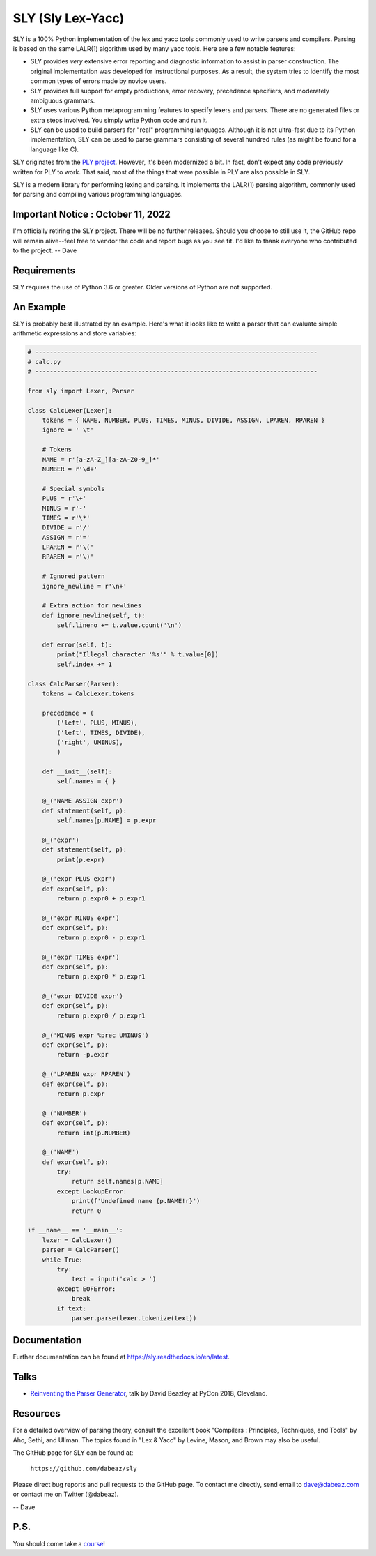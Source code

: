 SLY (Sly Lex-Yacc)
==================

SLY is a 100% Python implementation of the lex and yacc tools
commonly used to write parsers and compilers.  Parsing is
based on the same LALR(1) algorithm used by many yacc tools.
Here are a few notable features:

-  SLY provides *very* extensive error reporting and diagnostic 
   information to assist in parser construction.  The original
   implementation was developed for instructional purposes.  As
   a result, the system tries to identify the most common types
   of errors made by novice users.  

-  SLY provides full support for empty productions, error recovery,
   precedence specifiers, and moderately ambiguous grammars.

-  SLY uses various Python metaprogramming features to specify
   lexers and parsers.  There are no generated files or extra
   steps involved. You simply write Python code and run it.

-  SLY can be used to build parsers for "real" programming languages.
   Although it is not ultra-fast due to its Python implementation,
   SLY can be used to parse grammars consisting of several hundred
   rules (as might be found for a language like C).  

SLY originates from the `PLY project <http://www.dabeaz.com/ply/index.html>`_.
However, it's been modernized a bit.  In fact, don't expect any code
previously written for PLY to work. That said, most of the things 
that were possible in PLY are also possible in SLY. 

SLY is a modern library for performing lexing and parsing. It
implements the LALR(1) parsing algorithm, commonly used for
parsing and compiling various programming languages. 

Important Notice : October 11, 2022
-----------------------------------
I'm officially retiring the SLY project.  There will be no further
releases.  Should you choose to still use it, the GitHub repo will
remain alive--feel free to vendor the code and report bugs as you see
fit.  I'd like to thank everyone who contributed to the
project. -- Dave

Requirements
------------

SLY requires the use of Python 3.6 or greater.  Older versions
of Python are not supported.

An Example
----------

SLY is probably best illustrated by an example.  Here's what it
looks like to write a parser that can evaluate simple arithmetic
expressions and store variables:

.. code:: python

    # -----------------------------------------------------------------------------
    # calc.py
    # -----------------------------------------------------------------------------

    from sly import Lexer, Parser

    class CalcLexer(Lexer):
        tokens = { NAME, NUMBER, PLUS, TIMES, MINUS, DIVIDE, ASSIGN, LPAREN, RPAREN }
        ignore = ' \t'

        # Tokens
        NAME = r'[a-zA-Z_][a-zA-Z0-9_]*'
        NUMBER = r'\d+'

        # Special symbols
        PLUS = r'\+'
        MINUS = r'-'
        TIMES = r'\*'
        DIVIDE = r'/'
        ASSIGN = r'='
        LPAREN = r'\('
        RPAREN = r'\)'

        # Ignored pattern
        ignore_newline = r'\n+'

        # Extra action for newlines
        def ignore_newline(self, t):
            self.lineno += t.value.count('\n')

        def error(self, t):
            print("Illegal character '%s'" % t.value[0])
            self.index += 1

    class CalcParser(Parser):
        tokens = CalcLexer.tokens

        precedence = (
            ('left', PLUS, MINUS),
            ('left', TIMES, DIVIDE),
            ('right', UMINUS),
            )

        def __init__(self):
            self.names = { }

        @_('NAME ASSIGN expr')
        def statement(self, p):
            self.names[p.NAME] = p.expr

        @_('expr')
        def statement(self, p):
            print(p.expr)

        @_('expr PLUS expr')
        def expr(self, p):
            return p.expr0 + p.expr1

        @_('expr MINUS expr')
        def expr(self, p):
            return p.expr0 - p.expr1

        @_('expr TIMES expr')
        def expr(self, p):
            return p.expr0 * p.expr1

        @_('expr DIVIDE expr')
        def expr(self, p):
            return p.expr0 / p.expr1

        @_('MINUS expr %prec UMINUS')
        def expr(self, p):
            return -p.expr

        @_('LPAREN expr RPAREN')
        def expr(self, p):
            return p.expr

        @_('NUMBER')
        def expr(self, p):
            return int(p.NUMBER)

        @_('NAME')
        def expr(self, p):
            try:
                return self.names[p.NAME]
            except LookupError:
                print(f'Undefined name {p.NAME!r}')
                return 0

    if __name__ == '__main__':
        lexer = CalcLexer()
        parser = CalcParser()
        while True:
            try:
                text = input('calc > ')
            except EOFError:
                break
            if text:
                parser.parse(lexer.tokenize(text))

Documentation
-------------

Further documentation can be found at `https://sly.readthedocs.io/en/latest <https://sly.readthedocs.io/en/latest>`_.

Talks
-----

* `Reinventing the Parser Generator <https://www.youtube.com/watch?v=zJ9z6Ge-vXs>`_, talk by David Beazley at PyCon 2018, Cleveland.

Resources
---------

For a detailed overview of parsing theory, consult the excellent
book "Compilers : Principles, Techniques, and Tools" by Aho, Sethi, and
Ullman.  The topics found in "Lex & Yacc" by Levine, Mason, and Brown
may also be useful.

The GitHub page for SLY can be found at:

     ``https://github.com/dabeaz/sly``

Please direct bug reports and pull requests to the GitHub page.
To contact me directly, send email to dave@dabeaz.com or contact
me on Twitter (@dabeaz).
 
-- Dave

P.S.
----

You should come take a `course <https://www.dabeaz.com/courses.html>`_!




